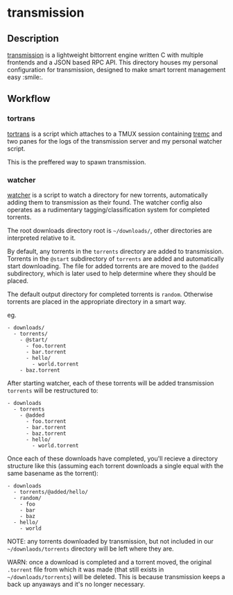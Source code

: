 * transmission
** Description
   [[https://github.com/transmission/transmission][transmission]] is a lightweight bittorrent engine written C with multiple frontends
   and a JSON based RPC API. This directory houses my personal configuration for
   transmission, designed to make smart torrent management easy :smile:.

** Workflow
*** tortrans
    [[file:scripts/tortrans][tortrans]] is a script which attaches to a TMUX session containing [[https://github.com/tremc/tremc][tremc]] and two
    panes for the logs of the transmission server and my personal watcher script.

    This is the preffered way to spawn transmission.

*** watcher
    [[file:scripts/watcher][watcher]] is a script to watch a directory for new torrents, automatically adding
    them to transmission as their found. The watcher config also operates as a
    rudimentary tagging/classification system for completed torrents.

    The root downloads directory root is =~/downloads/=, other directories are
    interpreted relative to it.

    By default, any torrents in the ~torrents~ directory are added to transmission.
    Torrents in the ~@start~ subdirectory of ~torrents~ are added and automatically
    start downloading. The file for added torrents are are moved to the ~@added~
    subdirectory, which is later used to help determine where they should be placed.

    The default output directory for completed torrents is ~random~. Otherwise
    torrents are placed in the appropriate directory in a smart way.

    eg.

    #+begin_example
    - downloads/
      - torrents/
        - @start/
          - foo.torrent
          - bar.torrent
          - hello/
            - world.torrent
        - baz.torrent
    #+end_example

    After starting watcher, each of these torrents will be added transmission
    ~torrents~ will be restructured to:

    #+begin_example
    - downloads
      - torrents
        - @added
          - foo.torrent
          - bar.torrent
          - baz.torrent
          - hello/
            - world.torrent
    #+end_example

    Once each of these downloads have completed, you'll recieve a directory structure
    like this (assuming each torrent downloads a single equal with the same basename
    as the torrent):

    #+begin_example
    - downloads
      - torrents/@added/hello/
      - random/
        - foo
        - bar
        - baz
      - hello/
        - world
    #+end_example

    NOTE: any torrents downloaded by transmission, but not included in our
    =~/downlaods/torrents= directory will be left where they are.

    WARN: once a download is completed and a torrent moved, the original ~.torrent~
    file from which it was made (that still exists in =~/downloads/torrents=) will be
    deleted. This is because transmission keeps a back up anyaways and it's no longer
    necessary.

